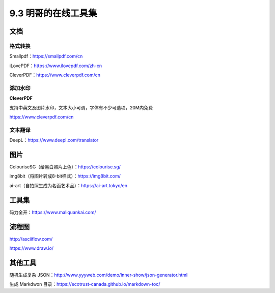 9.3 明哥的在线工具集
====================

|image0|

文档
----

格式转换
~~~~~~~~

Smallpdf：https://smallpdf.com/cn

iLovePDF：https://www.ilovepdf.com/zh-cn

CleverPDF：https://www.cleverpdf.com/cn

添加水印
~~~~~~~~

**CleverPDF**

支持中英文及图片水印，文本大小可调，字体有不少可选项，20M内免费

https://www.cleverpdf.com/cn

文本翻译
~~~~~~~~

DeepL：https://www.deepl.com/translator

图片
----

ColouriseSG（给黑白照片上色）：https://colourise.sg/

img8bit（将图片转成8-bit样式）：https://img8bit.com/

ai-art（自拍照生成为名画艺术品）：https://ai-art.tokyo/en

工具集
------

码力全开：https://www.maliquankai.com/

流程图
------

http://asciiflow.com/

https://www.draw.io/

其他工具
--------

随机生成复杂
JSON：http://www.yyyweb.com/demo/inner-show/json-generator.html

生成 Markdwon 目录：https://ecotrust-canada.github.io/markdown-toc/

.. |image0| image:: http://image.iswbm.com/20200602135014.png

